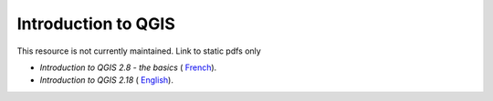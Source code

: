 ===========================================================================================
**Introduction to QGIS**
===========================================================================================

This resource is not currently maintained. Link to static pdfs only

-  *Introduction to QGIS 2.8 - the basics* ( `French <https://github.com/corinnar/GIS_tutorials/blob/main/docs/source/media/materials/pdfs/2_Intro_to_QGIS2_8_FR_180109.pdf>`__).

-  *Introduction to QGIS 2.18* ( `English <https://github.com/corinnar/GIS_tutorials/blob/main/docs/source/media/materials/pdfs/2_Intro_to_QGIS2_18_190208.pdf>`__).

